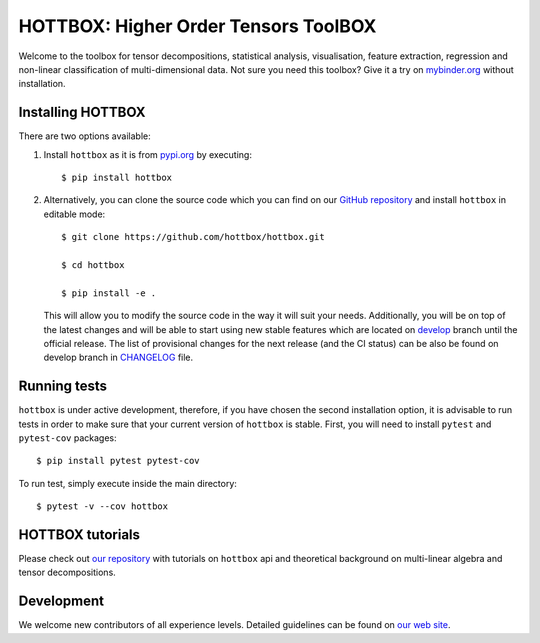 HOTTBOX: Higher Order Tensors ToolBOX
=====================================

|Travis|_ |Appveyor|_ |Coveralls|_ |PyPi|_ |Binder|_

.. |Travis| image:: https://travis-ci.org/hottbox/hottbox.svg?branch=master
.. _Travis: https://travis-ci.org/hottbox/hottbox/

.. |Appveyor| image:: https://ci.appveyor.com/api/projects/status/sh2rk41gpn26h7a7/branch/master?svg=true
.. _Appveyor: https://ci.appveyor.com/project/IlyaKisil/hottbox-6jq6a

.. |Coveralls| image:: https://coveralls.io/repos/github/hottbox/hottbox/badge.svg?branch=master
.. _Coveralls: https://coveralls.io/github/hottbox/hottbox?branch=master

.. |PyPi| image:: https://badge.fury.io/py/hottbox.svg
.. _PyPi: https://badge.fury.io/py/hottbox

.. |Binder| image:: https://mybinder.org/badge.svg
.. _Binder: https://mybinder.org/v2/gh/hottbox/hottbox-tutorials/master

Welcome to the toolbox for tensor decompositions, statistical analysis, visualisation, feature extraction,
regression and non-linear classification of multi-dimensional data. Not sure you need this toolbox? Give it
a try on `mybinder.org <https://mybinder.org/v2/gh/hottbox/hottbox-tutorials/master>`_ without installation.



Installing HOTTBOX
------------------

There are two options available:

1.  Install ``hottbox`` as it is from `pypi.org <https://pypi.org/project/hottbox/>`_
    by executing: ::

        $ pip install hottbox

2.  Alternatively, you can clone the source code which you can find on our `GitHub repository <https://github.com/hottbox/hottbox>`_
    and install ``hottbox`` in editable mode:
    ::

        $ git clone https://github.com/hottbox/hottbox.git

        $ cd hottbox

        $ pip install -e .

    This will allow you to modify the source code in the way it will suit your needs. Additionally, you will be
    on top of the latest changes and will be able to start using new stable features which are located on
    `develop <https://github.com/hottbox/hottbox/tree/develop>`_ branch until the official release. The list
    of provisional changes for the next release (and the CI status) can be also be found on develop branch
    in `CHANGELOG <https://github.com/hottbox/hottbox/blob/develop/CHANGELOG.md>`_ file.



Running tests
-------------

``hottbox`` is under active development, therefore, if you have chosen the second installation
option, it is advisable to run tests in order to make sure that your
current version of ``hottbox`` is stable. First, you will need to install ``pytest`` and ``pytest-cov`` packages: ::

    $ pip install pytest pytest-cov

To run test, simply execute inside the main directory: ::

    $ pytest -v --cov hottbox



HOTTBOX tutorials
-----------------

Please check out `our repository <https://github.com/hottbox/hottbox-tutorials>`_ with tutorials on ``hottbox`` api
and theoretical background on multi-linear algebra and tensor decompositions.


Development
-----------
We welcome new contributors of all experience levels. Detailed guidelines can be found on
`our web site <https://hottbox.github.io/stable/development_guide/index.html>`_.
